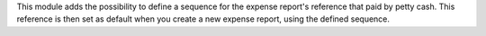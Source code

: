 This module adds the possibility to define a sequence for the expense report's reference that paid by petty cash.
This reference is then set as default when you create a new expense report, using the defined sequence.
